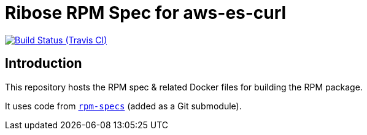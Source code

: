 = Ribose RPM Spec for aws-es-curl

image:https://img.shields.io/travis/riboseinc/rpm-spec-aws-es-curl/master.svg[Build Status (Travis CI), link=https://travis-ci.org/riboseinc/rpm-spec-aws-es-curl]

== Introduction

This repository hosts the RPM spec & related Docker files for building the RPM
package.

It uses code from https://github.com/riboseinc/rpm-specs[`rpm-specs`]
(added as a Git submodule).
